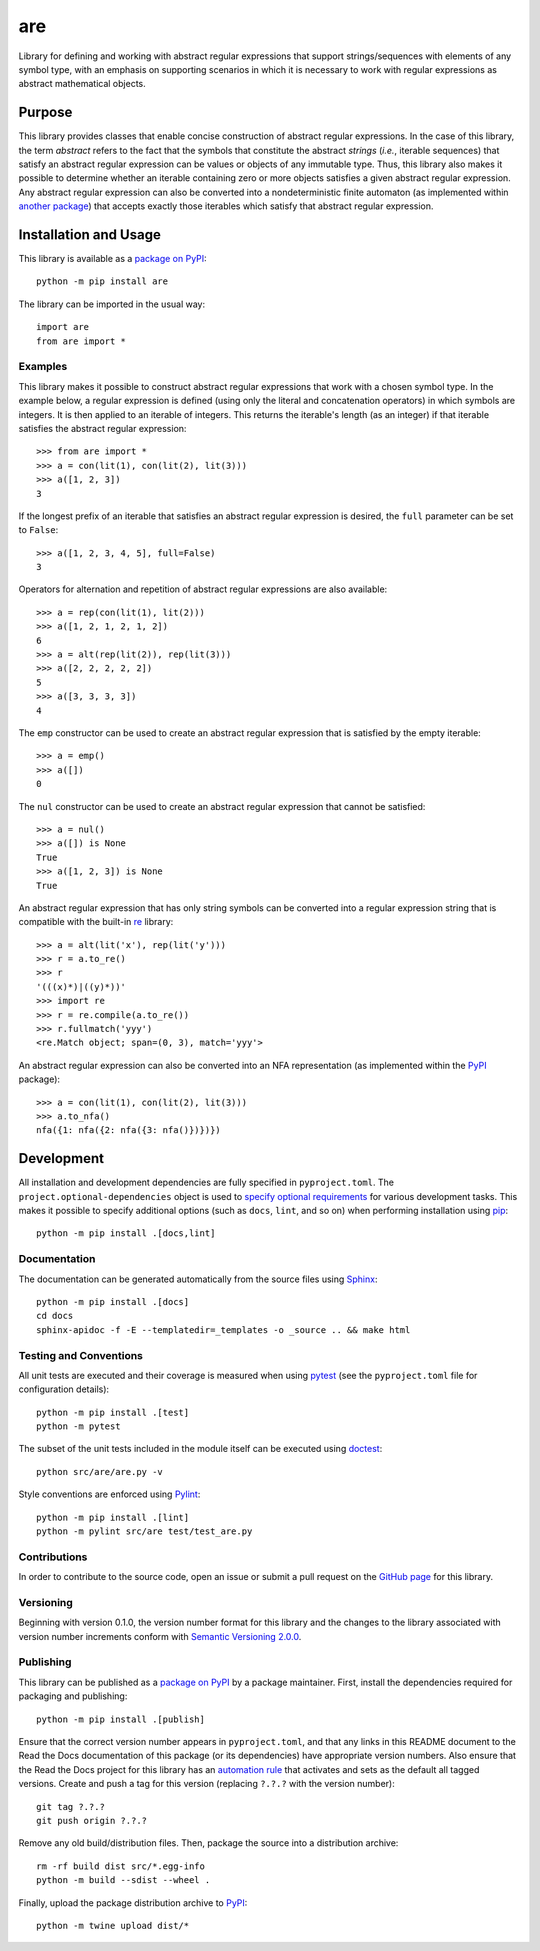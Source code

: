 ===
are
===

Library for defining and working with abstract regular expressions that support strings/sequences with elements of any symbol type, with an emphasis on supporting scenarios in which it is necessary to work with regular expressions as abstract mathematical objects.

|pypi| |readthedocs| |actions| |coveralls|

.. |pypi| image:: https://badge.fury.io/py/are.svg
   :target: https://badge.fury.io/py/are
   :alt: PyPI version and link.

.. |readthedocs| image:: https://readthedocs.org/projects/are/badge/?version=latest
   :target: https://are.readthedocs.io/en/latest/?badge=latest
   :alt: Read the Docs documentation status.

.. |actions| image:: https://github.com/reity/are/workflows/lint-test-cover-docs/badge.svg
   :target: https://github.com/reity/are/actions/workflows/lint-test-cover-docs.yml
   :alt: GitHub Actions status.

.. |coveralls| image:: https://coveralls.io/repos/github/reity/are/badge.svg?branch=main
   :target: https://coveralls.io/github/reity/are?branch=main
   :alt: Coveralls test coverage summary

Purpose
-------
This library provides classes that enable concise construction of abstract regular expressions. In the case of this library, the term *abstract* refers to the fact that the symbols that constitute the abstract *strings* (*i.e.*, iterable sequences) that satisfy an abstract regular expression can be values or objects of any immutable type. Thus, this library also makes it possible to determine whether an iterable containing zero or more objects satisfies a given abstract regular expression. Any abstract regular expression can also be converted into a nondeterministic finite automaton (as implemented within `another package <https://pypi.org/project/nfa/>`__) that accepts exactly those iterables which satisfy that abstract regular expression.

Installation and Usage
----------------------
This library is available as a `package on PyPI <https://pypi.org/project/are>`__::

    python -m pip install are

The library can be imported in the usual way::

    import are
    from are import *

Examples
^^^^^^^^
This library makes it possible to construct abstract regular expressions that work with a chosen symbol type. In the example below, a regular expression is defined (using only the literal and concatenation operators) in which symbols are integers. It is then applied to an iterable of integers. This returns the iterable's length (as an integer) if that iterable satisfies the abstract regular expression::

    >>> from are import *
    >>> a = con(lit(1), con(lit(2), lit(3)))
    >>> a([1, 2, 3])
    3

If the longest prefix of an iterable that satisfies an abstract regular expression is desired, the ``full`` parameter can be set to ``False``::

    >>> a([1, 2, 3, 4, 5], full=False)
    3

Operators for alternation and repetition of abstract regular expressions are also available::

    >>> a = rep(con(lit(1), lit(2)))
    >>> a([1, 2, 1, 2, 1, 2])
    6
    >>> a = alt(rep(lit(2)), rep(lit(3)))
    >>> a([2, 2, 2, 2, 2])
    5
    >>> a([3, 3, 3, 3])
    4

The ``emp`` constructor can be used to create an abstract regular expression that is satisfied by the empty iterable::

    >>> a = emp()
    >>> a([])
    0

The ``nul`` constructor can be used to create an abstract regular expression that cannot be satisfied::

    >>> a = nul()
    >>> a([]) is None
    True
    >>> a([1, 2, 3]) is None
    True

An abstract regular expression that has only string symbols can be converted into a regular expression string that is compatible with the built-in `re <https://docs.python.org/3/library/re.html>`__ library::

    >>> a = alt(lit('x'), rep(lit('y')))
    >>> r = a.to_re()
    >>> r
    '(((x)*)|((y)*))'
    >>> import re
    >>> r = re.compile(a.to_re())
    >>> r.fullmatch('yyy')
    <re.Match object; span=(0, 3), match='yyy'>

An abstract regular expression can also be converted into an NFA representation (as implemented within the `PyPI <https://pypi.org/project/nfa>`__ package)::

    >>> a = con(lit(1), con(lit(2), lit(3)))
    >>> a.to_nfa()
    nfa({1: nfa({2: nfa({3: nfa()})})})

Development
-----------
All installation and development dependencies are fully specified in ``pyproject.toml``. The ``project.optional-dependencies`` object is used to `specify optional requirements <https://peps.python.org/pep-0621>`__ for various development tasks. This makes it possible to specify additional options (such as ``docs``, ``lint``, and so on) when performing installation using `pip <https://pypi.org/project/pip>`__::

    python -m pip install .[docs,lint]

Documentation
^^^^^^^^^^^^^
The documentation can be generated automatically from the source files using `Sphinx <https://www.sphinx-doc.org>`__::

    python -m pip install .[docs]
    cd docs
    sphinx-apidoc -f -E --templatedir=_templates -o _source .. && make html

Testing and Conventions
^^^^^^^^^^^^^^^^^^^^^^^
All unit tests are executed and their coverage is measured when using `pytest <https://docs.pytest.org>`__ (see the ``pyproject.toml`` file for configuration details)::

    python -m pip install .[test]
    python -m pytest

The subset of the unit tests included in the module itself can be executed using `doctest <https://docs.python.org/3/library/doctest.html>`__::

    python src/are/are.py -v

Style conventions are enforced using `Pylint <https://pylint.pycqa.org>`__::

    python -m pip install .[lint]
    python -m pylint src/are test/test_are.py

Contributions
^^^^^^^^^^^^^
In order to contribute to the source code, open an issue or submit a pull request on the `GitHub page <https://github.com/reity/are>`__ for this library.

Versioning
^^^^^^^^^^
Beginning with version 0.1.0, the version number format for this library and the changes to the library associated with version number increments conform with `Semantic Versioning 2.0.0 <https://semver.org/#semantic-versioning-200>`__.

Publishing
^^^^^^^^^^
This library can be published as a `package on PyPI <https://pypi.org/project/are>`__ by a package maintainer. First, install the dependencies required for packaging and publishing::

    python -m pip install .[publish]

Ensure that the correct version number appears in ``pyproject.toml``, and that any links in this README document to the Read the Docs documentation of this package (or its dependencies) have appropriate version numbers. Also ensure that the Read the Docs project for this library has an `automation rule <https://docs.readthedocs.io/en/stable/automation-rules.html>`__ that activates and sets as the default all tagged versions. Create and push a tag for this version (replacing ``?.?.?`` with the version number)::

    git tag ?.?.?
    git push origin ?.?.?

Remove any old build/distribution files. Then, package the source into a distribution archive::

    rm -rf build dist src/*.egg-info
    python -m build --sdist --wheel .

Finally, upload the package distribution archive to `PyPI <https://pypi.org>`__::

    python -m twine upload dist/*

